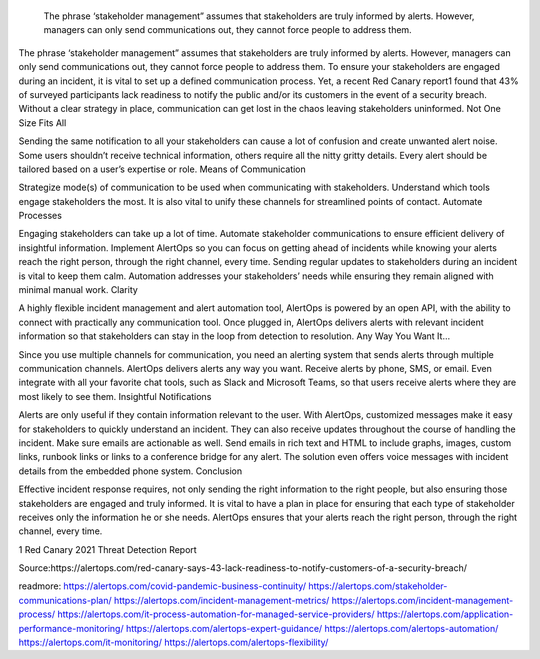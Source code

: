  The phrase ‘stakeholder management” assumes that stakeholders are truly informed by alerts. However, managers can only send communications out, they cannot force people to address them.

The phrase ‘stakeholder management” assumes that stakeholders are truly informed by alerts. However, managers can only send communications out, they cannot force people to address them. To ensure your stakeholders are engaged during an incident, it is vital to set up a defined communication process. Yet, a recent Red Canary report1 found that 43% of surveyed participants lack readiness to notify the public and/or its customers in the event of a security breach. Without a clear strategy in place, communication can get lost in the chaos leaving stakeholders uninformed.
Not One Size Fits All

Sending the same notification to all your stakeholders can cause a lot of confusion and create unwanted alert noise. Some users shouldn’t receive technical information, others require all the nitty gritty details. Every alert should be tailored based on a user’s expertise or role.
Means of Communication

Strategize mode(s) of communication to be used when communicating with stakeholders. Understand which tools engage stakeholders the most. It is also vital to unify these channels for streamlined points of contact.
Automate Processes

Engaging stakeholders can take up a lot of time. Automate stakeholder communications to ensure efficient delivery of insightful information. Implement AlertOps so you can focus on getting ahead of incidents while knowing your alerts reach the right person, through the right channel, every time. Sending regular updates to stakeholders during an incident is vital to keep them calm. Automation addresses your stakeholders’ needs while ensuring they remain aligned with minimal manual work.
Clarity

A highly flexible incident management and alert automation tool, AlertOps is powered by an open API, with the ability to connect with practically any communication tool. Once plugged in, AlertOps delivers alerts with relevant incident information so that stakeholders can stay in the loop from detection to resolution.
Any Way You Want It…

Since you use multiple channels for communication, you need an alerting system that sends alerts through multiple communication channels. AlertOps delivers alerts any way you want. Receive alerts by phone, SMS, or email. Even integrate with all your favorite chat tools, such as Slack and Microsoft Teams, so that users receive alerts where they are most likely to see them.
Insightful Notifications

Alerts are only useful if they contain information relevant to the user. With AlertOps, customized messages make it easy for stakeholders to quickly understand an incident. They can also receive updates throughout the course of handling the incident. Make sure emails are actionable as well. Send emails in rich text and HTML to include graphs, images, custom links, runbook links or links to a conference bridge for any alert. The solution even offers voice messages with incident details from the embedded phone system.
Conclusion

Effective incident response requires, not only sending the right information to the right people, but also ensuring those stakeholders are engaged and truly informed. It is vital to have a plan in place for ensuring that each type of stakeholder receives only the information he or she needs. AlertOps ensures that your alerts reach the right person, through the right channel, every time.

1 Red Canary 2021 Threat Detection Report


Source:https://alertops.com/red-canary-says-43-lack-readiness-to-notify-customers-of-a-security-breach/


readmore:
https://alertops.com/covid-pandemic-business-continuity/
https://alertops.com/stakeholder-communications-plan/
https://alertops.com/incident-management-metrics/
https://alertops.com/incident-management-process/
https://alertops.com/it-process-automation-for-managed-service-providers/
https://alertops.com/application-performance-monitoring/
https://alertops.com/alertops-expert-guidance/
https://alertops.com/alertops-automation/
https://alertops.com/it-monitoring/
https://alertops.com/alertops-flexibility/
